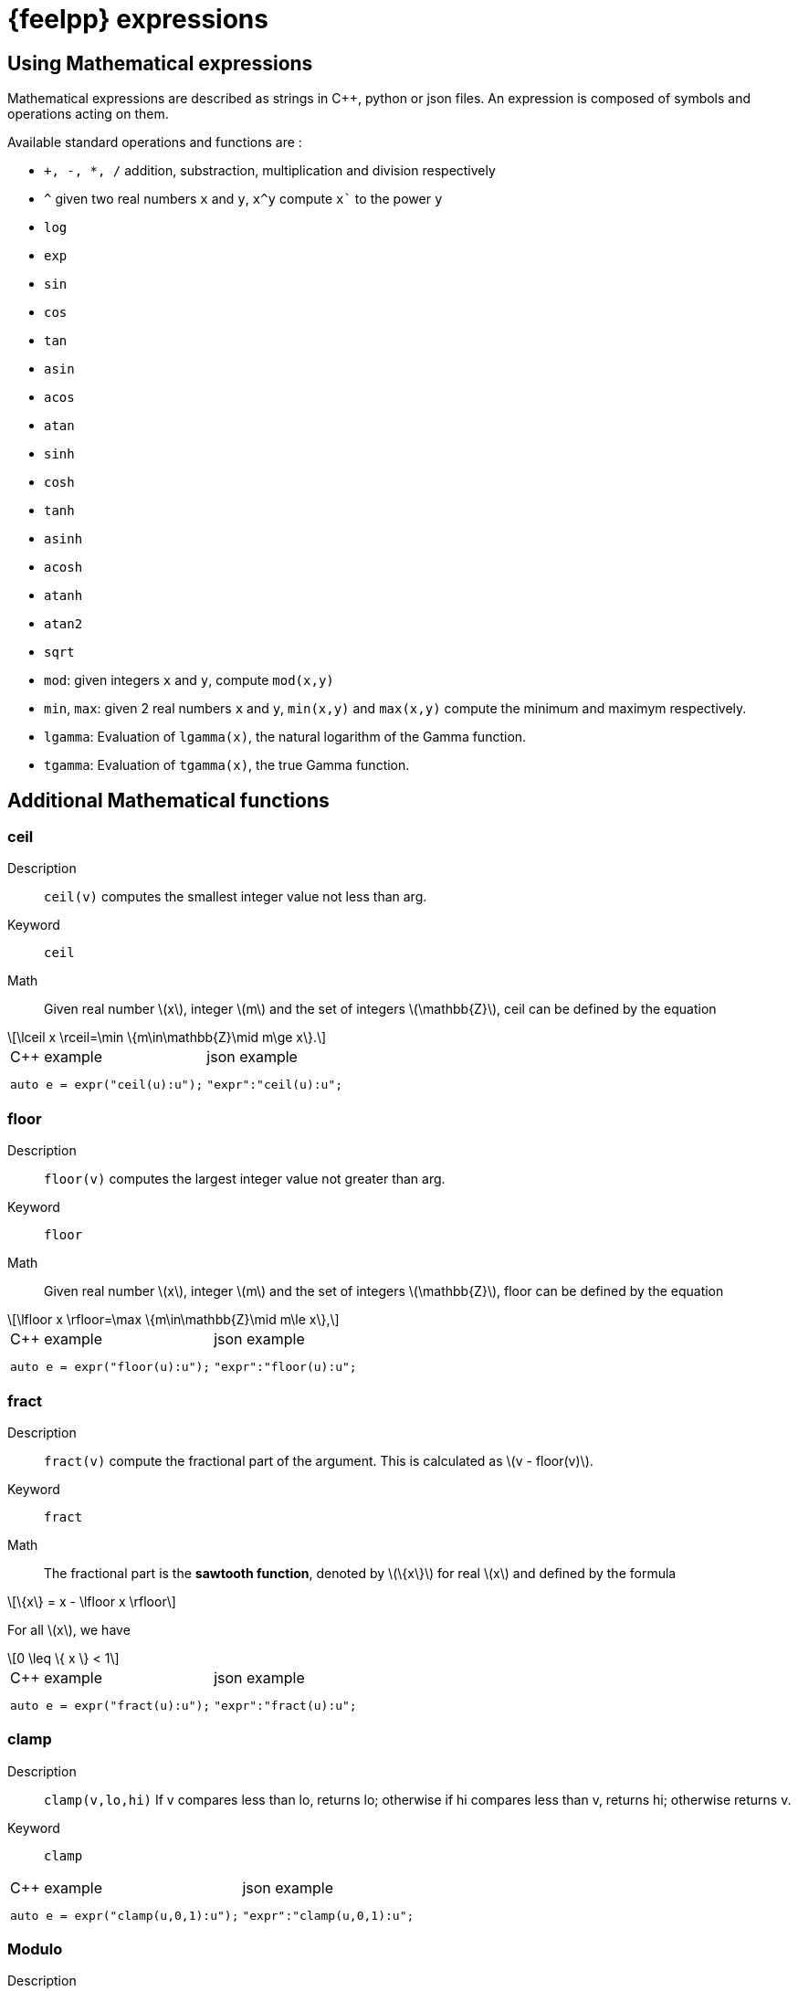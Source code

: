 = {feelpp} expressions
:stem: latexmath

== Using Mathematical expressions

Mathematical expressions are described as strings in {cpp}, python or json files.
An expression is composed of symbols and operations acting on them.

Available standard operations and functions are : 

* `+, -, *, /` addition, substraction, multiplication and division respectively
* `^` given two real numbers `x` and `y`, `x^y` compute `x`` to the power `y`
* `log`
* `exp`
* `sin`
* `cos`
* `tan`
* `asin`
* `acos`
* `atan`
* `sinh`
* `cosh`
* `tanh`
* `asinh`
* `acosh`
* `atanh`
* `atan2`
* `sqrt`
* `mod`: given integers `x` and `y`, compute `mod(x,y)` 
* `min`, `max`: given 2 real numbers `x` and `y`, `min(x,y)`  and `max(x,y)`  compute the minimum and maximym respectively.
* `lgamma`: Evaluation of `lgamma(x)`, the natural logarithm of the Gamma function.
* `tgamma`: Evaluation of `tgamma(x)`, the true Gamma function.


== Additional Mathematical functions

=== ceil

Description:: `ceil(v)` computes the smallest integer value not less than arg.

Keyword:: `ceil`

Math::

Given real number stem:[x], integer stem:[m] and the set of integers stem:[\mathbb{Z}], ceil can be defined by the equation

[stem]
++++
\lceil x \rceil=\min \{m\in\mathbb{Z}\mid m\ge x\}.
++++

[cols="a,a"]
|===
| 
.{cpp} example
[source,cpp]
----
auto e = expr("ceil(u):u");
----
|
.json example
[source,cpp]
----
"expr":"ceil(u):u";
----

|===


=== floor

Description:: `floor(v)` computes the largest integer value not greater than arg.

Keyword:: `floor`

Math:: Given real number stem:[x], integer stem:[m] and the set of integers stem:[\mathbb{Z}], floor can be defined by the equation

[stem]
++++
\lfloor x \rfloor=\max \{m\in\mathbb{Z}\mid m\le x\},
++++

[cols="a,a"]
|===
| 
.{cpp} example
[source,cpp]
----
auto e = expr("floor(u):u");
----
|
.json example
[source,cpp]
----
"expr":"floor(u):u";
----
|===


=== fract

Description:: `fract(v)`  compute the fractional part of the argument. This is calculated as stem:[v - floor(v)].

Keyword:: `fract`

Math:: The fractional part is the *sawtooth function*, denoted by stem:[\{x\}] for real stem:[x] and defined by the formula

[stem]
++++
\{x\} = x - \lfloor x \rfloor
++++

For all stem:[x], we have
[stem]
++++
0 \leq \{ x \} < 1
++++


[cols="a,a"]
|===
| 
.{cpp} example
[source,cpp]
----
auto e = expr("fract(u):u");
----
|
.json example
[source,cpp]
----
"expr":"fract(u):u";
----
|===



=== clamp

Description:: `clamp(v,lo,hi)` If v compares less than lo, returns lo; otherwise if hi compares less than v, returns hi; otherwise returns v.

Keyword:: `clamp`

[cols="a,a"]
|===
| 
.{cpp} example
[source,cpp]
----
auto e = expr("clamp(u,0,1):u");
----
|
.json example
[source,cpp]
----
"expr":"clamp(u,0,1):u";
----
|===


=== Modulo

Description:: `mod(x,y)` compute the modulo operation: it returns the remainder or signed remainder of the division stem:[x/y].

Keyword:: `mod`

[source,cpp]
----
auto e = expr("mod(u,v):u:v");
e.setParameterValues( { { "u", 2 }, { "v", 1 }} );
CHECK( std::abs( e.evaluate()(0,0) ) < 1e-12 ) << "Error in modulo";
e.setParameterValues( { { "u", 3 }, { "v", 6 }} );
CHECK( std::abs( e.evaluate()(0,0) - 3) < 1e-12 ) << "Error in modulo";
e.setParameterValues( { { "u", 6.1 }, { "v", 3 }} );
CHECK( std::abs( e.evaluate()(0,0) - 0.1) < 1e-12 ) << "Error in modulo";
}
----

=== sign

Description:: `sign(v)` returns 1 if v positive, -1 if negative, 0 if v is zero. This is calculated as stem:[(0 < v)- (v < 0)].

Keyword:: `sign`

[source,cpp]
----
auto e = expr("sign(u):u");
----


== Mappings

=== mapabcd

`mapabcd` is the function stem:[f] that allows to map stem:[[a,b\]] to stem:[[c,d\]], it is defines as follows
[stem]
++++
f(t) = c + \left(\frac{d-c}{b-a}\right)(t-a)
++++
with stem:[f(a)=c] and stem:[f(b)=d].

[source,cpp]
----
auto e = expr("mapabcd(t,1,2,-1,1):t");
e.setParameterValues( { { "t", 1 } } );
CHECK( std::abs(e.evaluate()(0,0)- (-1)) < 1e-12 ) << "Invalid mapping";
e.setParameterValues( { { "t", 2 } } );
CHECK( std::abs( e.evaluate()(0,0)- 1 ) < 1e-12 ) << "Invalid mapping";
e.setParameterValues( { { "t", 1.5 } } );
CHECK( std::abs( e.evaluate()(0,0) ) < 1e-12 ) << "Invalid mapping";
----

== Step functions

A function stem:[f\colon \mathbb{R} \rightarrow \mathbb{R}] is called a *step function* if it can be written as 
[stem]
++++
f(x) = \sum\limits_{i=0}^n \alpha_i \chi_{A_i}(x), \mbox{ for all real numbers } x.
++++
where stem:[n\ge 0], stem:[\alpha_i] are real numbers, stem:[A_i] are intervals, and stem:[\chi_A] is the *indicator function* of stem:[A]:
[stem]
++++
\chi_A(x) = \begin{cases}
  1 & \text{if } x \in A \\
  0 & \text{if } x \notin A \\
 \end{cases}
++++

=== step1

Description:: `step1(u,edge)` return 0 is `u` is strictly less than `edge`, 1 otherwise.

Keyword:: `step1`

[cols="a,a"]
|===
| 
.{cpp} example
[source,cpp]
----
auto e = expr("step1(u,edge):u:edge");
----
|
.json example
[source,cpp]
----
"expr":"step1(u,edge):u:edge";
----
|===


=== smoothstep

Description:: `smoothstep(u,lo,hi)` is  calculated as follows:

[stem]
++++
\mbox{smoothstep}(x,lo,hi)=\left\{\begin{array}{ll}lo & x \leq lo \\ 3 x^{2}-2 x^{3} & lo \leq x \leq hi \\ hi & hi \leq x\end{array}\right.
++++

`smoothstep` uses the `clamp` function

Keyword:: `smoothstep`

[cols="a,a"]
|===
| 
.{cpp} example
[source,cpp]
----
auto e = expr("smoothstep(u,lo,hi):u:lo:hi");
----
|
.json example
[source,cpp]
----
"expr":"smoothstep(u,lo,hi):u:lo:hi"
----
|===




=== triangle


=== rectangle

=== pulse

=== sinwave



